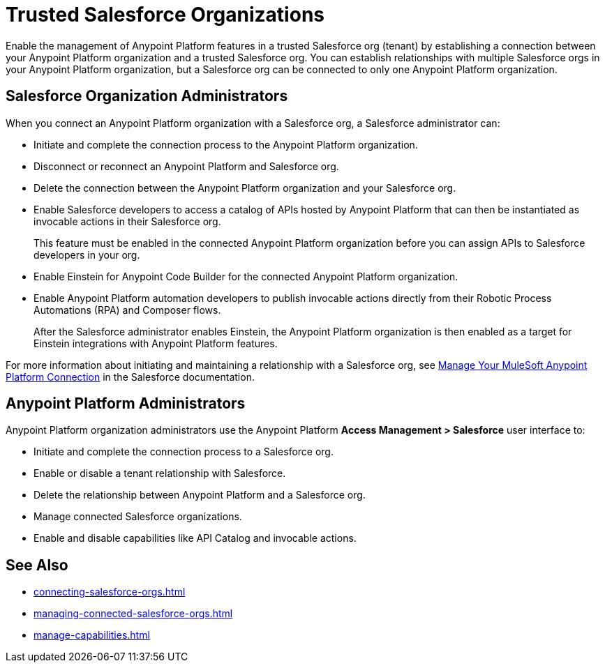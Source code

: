 = Trusted Salesforce Organizations

Enable the management of Anypoint Platform features in a trusted Salesforce org (tenant) by establishing a connection between your Anypoint Platform organization and a trusted Salesforce org. You can establish relationships with multiple Salesforce orgs in your Anypoint Platform organization, but a Salesforce org can be connected to only one Anypoint Platform organization.

== Salesforce Organization Administrators

When you connect an Anypoint Platform organization with a Salesforce org, a Salesforce administrator can: 

* Initiate and complete the connection process to the Anypoint Platform organization.
* Disconnect or reconnect an Anypoint Platform and Salesforce org.
* Delete the connection between the Anypoint Platform organization and your Salesforce org.
* Enable Salesforce developers to access a catalog of APIs hosted by Anypoint Platform that can then be instantiated as invocable actions in their Salesforce org. 
+
This feature must be enabled in the connected Anypoint Platform organization before you can assign APIs to Salesforce developers in your org. 
* Enable Einstein for Anypoint Code Builder for the connected Anypoint Platform organization. 
* Enable Anypoint Platform automation developers to publish invocable actions directly from their Robotic Process Automations (RPA) and Composer flows. 
+
After the Salesforce administrator enables Einstein, the Anypoint Platform organization is then enabled as a target for Einstein integrations with Anypoint Platform features. 
 
For more information about initiating and maintaining a relationship with a Salesforce org, see https://help.salesforce.com/s/articleView?id=sf.external_services_manage_your_mulesoft_anypoint_platform_connection.htm&type=5[Manage Your MuleSoft Anypoint Platform Connection] in the Salesforce documentation.

== Anypoint Platform Administrators

Anypoint Platform organization administrators use the Anypoint Platform *Access Management > Salesforce* user interface to:

* Initiate and complete the connection process to a Salesforce org.
* Enable or disable a tenant relationship with Salesforce.
* Delete the relationship between Anypoint Platform and a Salesforce org.
* Manage connected Salesforce organizations.
* Enable and disable capabilities like API Catalog and invocable actions.

== See Also
* xref:connecting-salesforce-orgs.adoc[]
* xref:managing-connected-salesforce-orgs.adoc[]
* xref:manage-capabilities.adoc[]



